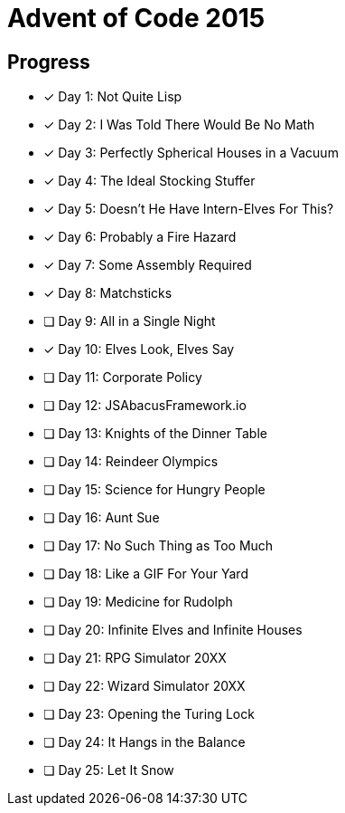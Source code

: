 = Advent of Code 2015

== Progress

* [*] Day 1: Not Quite Lisp
* [*] Day 2: I Was Told There Would Be No Math
* [*] Day 3: Perfectly Spherical Houses in a Vacuum
* [*] Day 4: The Ideal Stocking Stuffer
* [*] Day 5: Doesn’t He Have Intern-Elves For This?
* [*] Day 6: Probably a Fire Hazard
* [*] Day 7: Some Assembly Required
* [*] Day 8: Matchsticks
* [ ] Day 9: All in a Single Night
* [*] Day 10: Elves Look, Elves Say
* [ ] Day 11: Corporate Policy
* [ ] Day 12: JSAbacusFramework.io
* [ ] Day 13: Knights of the Dinner Table
* [ ] Day 14: Reindeer Olympics
* [ ] Day 15: Science for Hungry People
* [ ] Day 16: Aunt Sue
* [ ] Day 17: No Such Thing as Too Much
* [ ] Day 18: Like a GIF For Your Yard
* [ ] Day 19: Medicine for Rudolph
* [ ] Day 20: Infinite Elves and Infinite Houses
* [ ] Day 21: RPG Simulator 20XX
* [ ] Day 22: Wizard Simulator 20XX
* [ ] Day 23: Opening the Turing Lock
* [ ] Day 24: It Hangs in the Balance
* [ ] Day 25: Let It Snow